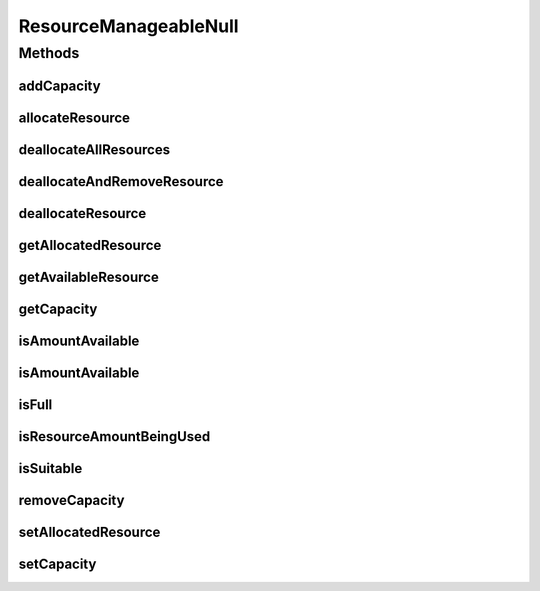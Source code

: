 ResourceManageableNull
======================

.. java:package:: org.cloudbus.cloudsim.resources
   :noindex:

.. java:type:: final class ResourceManageableNull implements ResourceManageable

   A class that implements the Null Object Design Pattern for \ :java:ref:`ResourceManageable`\  class.

   :author: Manoel Campos da Silva Filho

   **See also:** :java:ref:`ResourceManageable.NULL`

Methods
-------
addCapacity
^^^^^^^^^^^

.. java:method:: @Override public boolean addCapacity(long capacityToAdd)
   :outertype: ResourceManageableNull

allocateResource
^^^^^^^^^^^^^^^^

.. java:method:: @Override public boolean allocateResource(long amountToAllocate)
   :outertype: ResourceManageableNull

deallocateAllResources
^^^^^^^^^^^^^^^^^^^^^^

.. java:method:: @Override public long deallocateAllResources()
   :outertype: ResourceManageableNull

deallocateAndRemoveResource
^^^^^^^^^^^^^^^^^^^^^^^^^^^

.. java:method:: @Override public boolean deallocateAndRemoveResource(long amountToDeallocate)
   :outertype: ResourceManageableNull

deallocateResource
^^^^^^^^^^^^^^^^^^

.. java:method:: @Override public boolean deallocateResource(long amountToDeallocate)
   :outertype: ResourceManageableNull

getAllocatedResource
^^^^^^^^^^^^^^^^^^^^

.. java:method:: @Override public long getAllocatedResource()
   :outertype: ResourceManageableNull

getAvailableResource
^^^^^^^^^^^^^^^^^^^^

.. java:method:: @Override public long getAvailableResource()
   :outertype: ResourceManageableNull

getCapacity
^^^^^^^^^^^

.. java:method:: @Override public long getCapacity()
   :outertype: ResourceManageableNull

isAmountAvailable
^^^^^^^^^^^^^^^^^

.. java:method:: @Override public boolean isAmountAvailable(long amountToCheck)
   :outertype: ResourceManageableNull

isAmountAvailable
^^^^^^^^^^^^^^^^^

.. java:method:: @Override public boolean isAmountAvailable(double amountToCheck)
   :outertype: ResourceManageableNull

isFull
^^^^^^

.. java:method:: @Override public boolean isFull()
   :outertype: ResourceManageableNull

isResourceAmountBeingUsed
^^^^^^^^^^^^^^^^^^^^^^^^^

.. java:method:: @Override public boolean isResourceAmountBeingUsed(long amountToCheck)
   :outertype: ResourceManageableNull

isSuitable
^^^^^^^^^^

.. java:method:: @Override public boolean isSuitable(long newTotalAllocatedResource)
   :outertype: ResourceManageableNull

removeCapacity
^^^^^^^^^^^^^^

.. java:method:: @Override public boolean removeCapacity(long capacityToRemove)
   :outertype: ResourceManageableNull

setAllocatedResource
^^^^^^^^^^^^^^^^^^^^

.. java:method:: @Override public boolean setAllocatedResource(long newTotalAllocatedResource)
   :outertype: ResourceManageableNull

setCapacity
^^^^^^^^^^^

.. java:method:: @Override public boolean setCapacity(long newCapacity)
   :outertype: ResourceManageableNull

